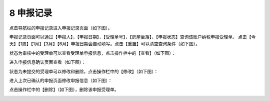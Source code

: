 --------------------------------
8 申报记录
--------------------------------

点击导航栏的申报记录进入申报记录页面（如下图）。

.. image:: image/1.png
 :width: 488
 :height: 150

申报记录页面可以通过【申报人】，【申报日期】，【受理单号】，【房屋坐落】，【申报状态】查询该账户纳税申报受理单。
点击【今天】【1周】【1月】【3月】【6月】申报日期会自动填写。点击【重置】可以清空查询条件（如下图）。

.. image:: image/2.png
 :width: 488
 :height: 150


状态为审核中的受理单可以查看受理单申报信息，点击操作栏中的【查看】（如下图）：

.. image:: image/3.png
 :width: 488
 :height: 150

进入申报信息确认页面查看（如下图）：

.. image:: image/4.png
 :width: 488
 :height: 150

状态为未提交的受理单可以修改和删除，点击操作栏中的【修改】（如下图）：

.. image:: image/5.png
 :width: 488
 :height: 150

进入上次已确认的申报页面修改申报信息（如下图）：

.. image:: image/6.png
 :width: 488
 :height: 150

点击操作栏中的【删除】（如下图），删除该申报受理单。

.. image:: image/7.png
 :width: 488
 :height: 150
 


